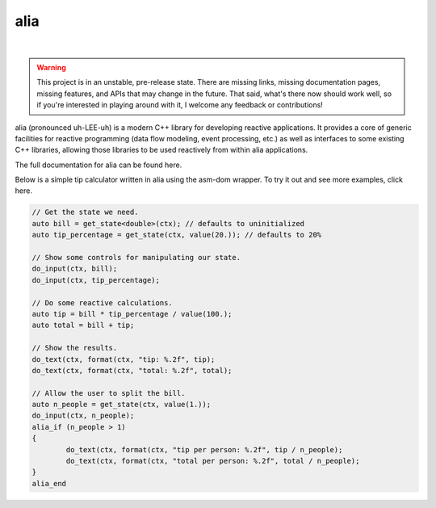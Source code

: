 alia
====

.. image:: https://img.shields.io/travis/tmadden/alia.svg?style=flat&logo=travis
    :target: https://travis-ci.org/tmadden/alia

.. image:: https://img.shields.io/appveyor/ci/tmadden/alia/master.svg?style=flat&logo=appveyor
    :target: https://ci.appveyor.com/project/tmadden/alia/branch/master

.. image:: https://img.shields.io/codecov/c/github/tmadden/alia/master.svg?style=flat
    :target: https://codecov.io/gh/tmadden/alia

|

.. warning:: This project is in an unstable, pre-release state. There are missing links, missing documentation pages, missing features, and APIs that may change in the future. That said, what's there now should work well, so if you're interested in playing around with it, I welcome any feedback or contributions!

alia (pronounced uh-LEE-uh) is a modern C++ library for developing reactive applications. It provides a core of generic facilities for reactive programming (data flow modeling, event processing, etc.) as well as interfaces to some existing C++ libraries, allowing those libraries to be used reactively from within alia applications.

The full documentation for alia can be found here.

Below is a simple tip calculator written in alia using the asm-dom wrapper. To try it out and see more examples, click here.

.. todo: Add links to documentation and examples.

.. code-block:: C++

	// Get the state we need.
	auto bill = get_state<double>(ctx); // defaults to uninitialized
	auto tip_percentage = get_state(ctx, value(20.)); // defaults to 20%

	// Show some controls for manipulating our state.
	do_input(ctx, bill);
	do_input(ctx, tip_percentage);

	// Do some reactive calculations.
	auto tip = bill * tip_percentage / value(100.);
	auto total = bill + tip;

	// Show the results.
	do_text(ctx, format(ctx, "tip: %.2f", tip);
	do_text(ctx, format(ctx, "total: %.2f", total);

	// Allow the user to split the bill.
	auto n_people = get_state(ctx, value(1.));
	do_input(ctx, n_people);
	alia_if (n_people > 1)
	{
		do_text(ctx, format(ctx, "tip per person: %.2f", tip / n_people);
		do_text(ctx, format(ctx, "total per person: %.2f", total / n_people);
	}
	alia_end
